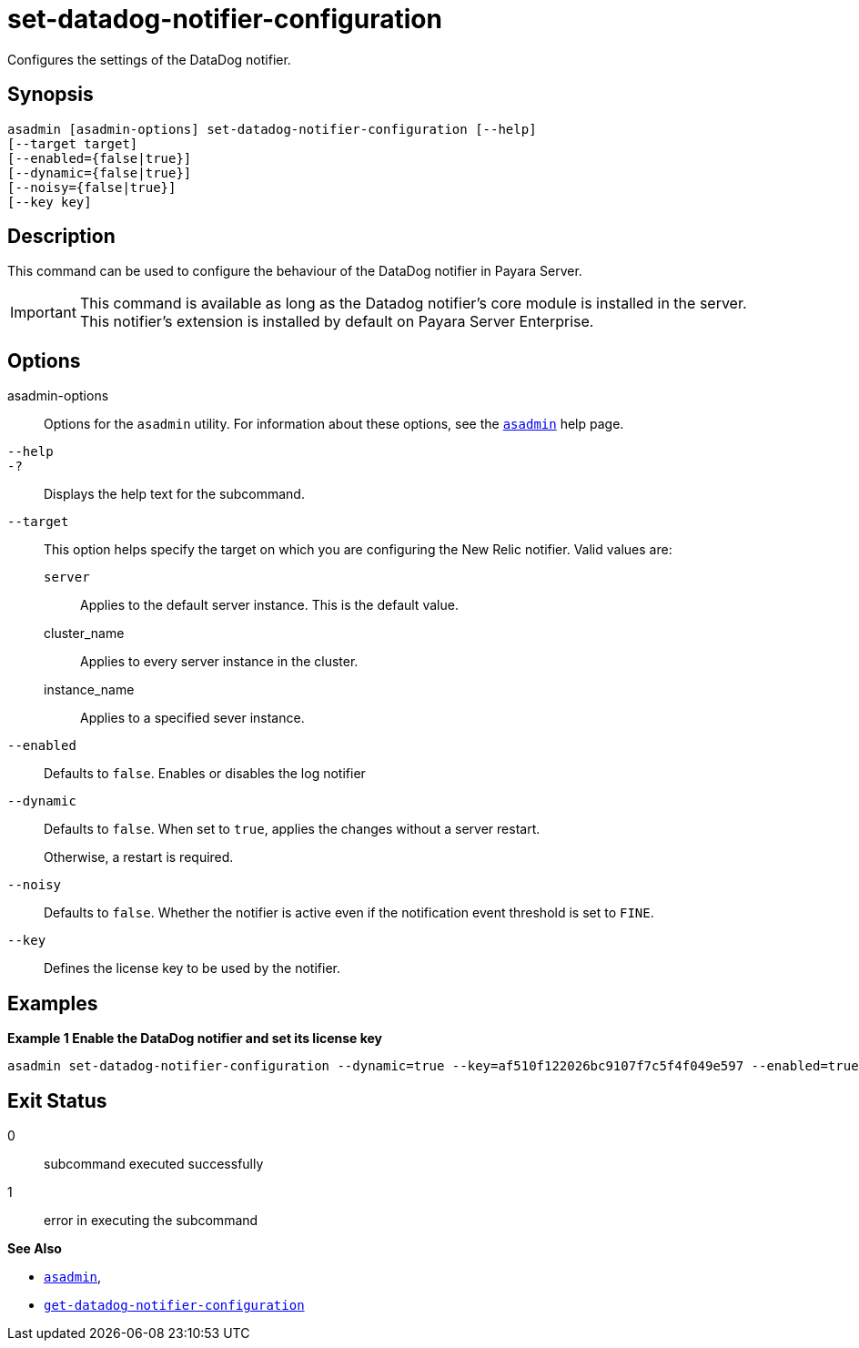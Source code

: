[[set-datadog-notifier-configuration]]
= set-datadog-notifier-configuration

Configures the settings of the DataDog notifier.

[[synopsis]]
== Synopsis

[source,shell]
----
asadmin [asadmin-options] set-datadog-notifier-configuration [--help]
[--target target]
[--enabled={false|true}]
[--dynamic={false|true}]
[--noisy={false|true}]
[--key key]
----

[[description]]
== Description

This command can be used to configure the behaviour of the DataDog notifier in Payara Server.

IMPORTANT: This command is available as long as the Datadog notifier's core module is installed in the server. +
This notifier's extension is installed by default on Payara Server Enterprise.

[[options]]
== Options

asadmin-options::
Options for the `asadmin` utility. For information about these options, see the xref:Technical Documentation/Payara Server Documentation/Command Reference/asadmin.adoc#asadmin-1m[`asadmin`] help page.
`--help`::
`-?`::
Displays the help text for the subcommand.
`--target`::
This option helps specify the target on which you are configuring the New Relic notifier. Valid values are: +
`server`;;
Applies to the default server instance. This is the default value.
cluster_name;;
Applies to every server instance in the cluster.
instance_name;;
Applies to a specified sever instance.
`--enabled`::
Defaults to `false`. Enables or disables the log notifier
`--dynamic`::
Defaults to `false`. When set to `true`, applies the changes without a server restart.
+
Otherwise, a restart is required.
`--noisy`::
Defaults to `false`. Whether the notifier is active even if the notification event threshold is set to `FINE`.
`--key`::
Defines the license key to be used by the notifier.

[[examples]]
== Examples

*Example 1 Enable the DataDog notifier and set its license key*

[source, shell]
----
asadmin set-datadog-notifier-configuration --dynamic=true --key=af510f122026bc9107f7c5f4f049e597 --enabled=true
----

[[exit-status]]
== Exit Status

0::
subcommand executed successfully
1::
error in executing the subcommand

*See Also*

* xref:Technical Documentation/Payara Server Documentation/Command Reference/asadmin.adoc#asadmin-1m[`asadmin`],
* xref:Technical Documentation/Payara Server Documentation/Command Reference/get-datadog-notifier-configuration.adoc#get-datadog-notifier-configuration[`get-datadog-notifier-configuration`]
